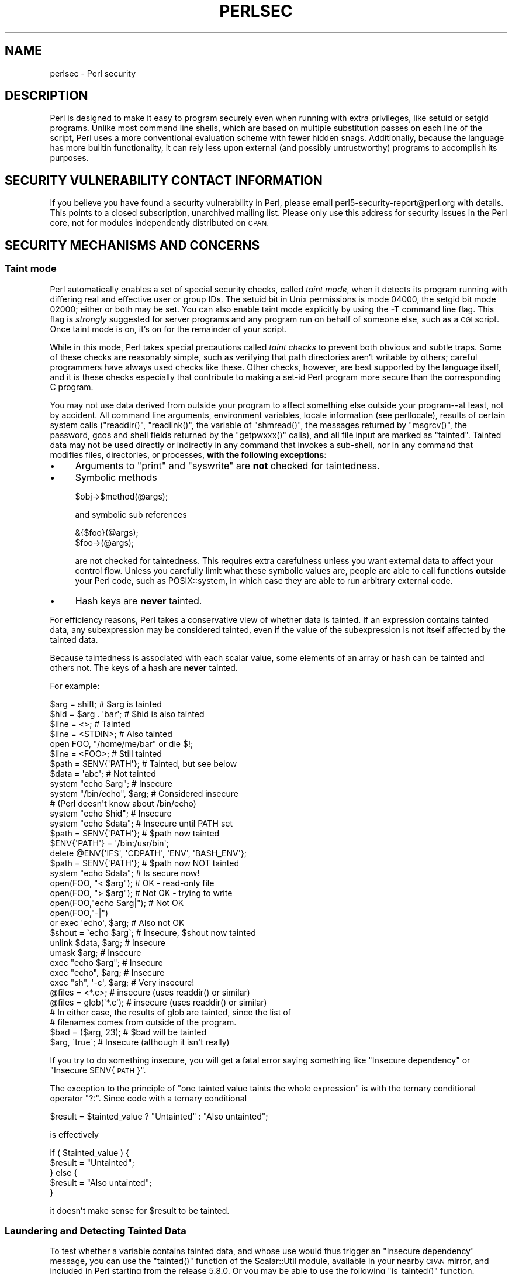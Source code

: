 .\" Automatically generated by Pod::Man 2.28 (Pod::Simple 3.29)
.\"
.\" Standard preamble:
.\" ========================================================================
.de Sp \" Vertical space (when we can't use .PP)
.if t .sp .5v
.if n .sp
..
.de Vb \" Begin verbatim text
.ft CW
.nf
.ne \\$1
..
.de Ve \" End verbatim text
.ft R
.fi
..
.\" Set up some character translations and predefined strings.  \*(-- will
.\" give an unbreakable dash, \*(PI will give pi, \*(L" will give a left
.\" double quote, and \*(R" will give a right double quote.  \*(C+ will
.\" give a nicer C++.  Capital omega is used to do unbreakable dashes and
.\" therefore won't be available.  \*(C` and \*(C' expand to `' in nroff,
.\" nothing in troff, for use with C<>.
.tr \(*W-
.ds C+ C\v'-.1v'\h'-1p'\s-2+\h'-1p'+\s0\v'.1v'\h'-1p'
.ie n \{\
.    ds -- \(*W-
.    ds PI pi
.    if (\n(.H=4u)&(1m=24u) .ds -- \(*W\h'-12u'\(*W\h'-12u'-\" diablo 10 pitch
.    if (\n(.H=4u)&(1m=20u) .ds -- \(*W\h'-12u'\(*W\h'-8u'-\"  diablo 12 pitch
.    ds L" ""
.    ds R" ""
.    ds C` ""
.    ds C' ""
'br\}
.el\{\
.    ds -- \|\(em\|
.    ds PI \(*p
.    ds L" ``
.    ds R" ''
.    ds C`
.    ds C'
'br\}
.\"
.\" Escape single quotes in literal strings from groff's Unicode transform.
.ie \n(.g .ds Aq \(aq
.el       .ds Aq '
.\"
.\" If the F register is turned on, we'll generate index entries on stderr for
.\" titles (.TH), headers (.SH), subsections (.SS), items (.Ip), and index
.\" entries marked with X<> in POD.  Of course, you'll have to process the
.\" output yourself in some meaningful fashion.
.\"
.\" Avoid warning from groff about undefined register 'F'.
.de IX
..
.nr rF 0
.if \n(.g .if rF .nr rF 1
.if (\n(rF:(\n(.g==0)) \{
.    if \nF \{
.        de IX
.        tm Index:\\$1\t\\n%\t"\\$2"
..
.        if !\nF==2 \{
.            nr % 0
.            nr F 2
.        \}
.    \}
.\}
.rr rF
.\"
.\" Accent mark definitions (@(#)ms.acc 1.5 88/02/08 SMI; from UCB 4.2).
.\" Fear.  Run.  Save yourself.  No user-serviceable parts.
.    \" fudge factors for nroff and troff
.if n \{\
.    ds #H 0
.    ds #V .8m
.    ds #F .3m
.    ds #[ \f1
.    ds #] \fP
.\}
.if t \{\
.    ds #H ((1u-(\\\\n(.fu%2u))*.13m)
.    ds #V .6m
.    ds #F 0
.    ds #[ \&
.    ds #] \&
.\}
.    \" simple accents for nroff and troff
.if n \{\
.    ds ' \&
.    ds ` \&
.    ds ^ \&
.    ds , \&
.    ds ~ ~
.    ds /
.\}
.if t \{\
.    ds ' \\k:\h'-(\\n(.wu*8/10-\*(#H)'\'\h"|\\n:u"
.    ds ` \\k:\h'-(\\n(.wu*8/10-\*(#H)'\`\h'|\\n:u'
.    ds ^ \\k:\h'-(\\n(.wu*10/11-\*(#H)'^\h'|\\n:u'
.    ds , \\k:\h'-(\\n(.wu*8/10)',\h'|\\n:u'
.    ds ~ \\k:\h'-(\\n(.wu-\*(#H-.1m)'~\h'|\\n:u'
.    ds / \\k:\h'-(\\n(.wu*8/10-\*(#H)'\z\(sl\h'|\\n:u'
.\}
.    \" troff and (daisy-wheel) nroff accents
.ds : \\k:\h'-(\\n(.wu*8/10-\*(#H+.1m+\*(#F)'\v'-\*(#V'\z.\h'.2m+\*(#F'.\h'|\\n:u'\v'\*(#V'
.ds 8 \h'\*(#H'\(*b\h'-\*(#H'
.ds o \\k:\h'-(\\n(.wu+\w'\(de'u-\*(#H)/2u'\v'-.3n'\*(#[\z\(de\v'.3n'\h'|\\n:u'\*(#]
.ds d- \h'\*(#H'\(pd\h'-\w'~'u'\v'-.25m'\f2\(hy\fP\v'.25m'\h'-\*(#H'
.ds D- D\\k:\h'-\w'D'u'\v'-.11m'\z\(hy\v'.11m'\h'|\\n:u'
.ds th \*(#[\v'.3m'\s+1I\s-1\v'-.3m'\h'-(\w'I'u*2/3)'\s-1o\s+1\*(#]
.ds Th \*(#[\s+2I\s-2\h'-\w'I'u*3/5'\v'-.3m'o\v'.3m'\*(#]
.ds ae a\h'-(\w'a'u*4/10)'e
.ds Ae A\h'-(\w'A'u*4/10)'E
.    \" corrections for vroff
.if v .ds ~ \\k:\h'-(\\n(.wu*9/10-\*(#H)'\s-2\u~\d\s+2\h'|\\n:u'
.if v .ds ^ \\k:\h'-(\\n(.wu*10/11-\*(#H)'\v'-.4m'^\v'.4m'\h'|\\n:u'
.    \" for low resolution devices (crt and lpr)
.if \n(.H>23 .if \n(.V>19 \
\{\
.    ds : e
.    ds 8 ss
.    ds o a
.    ds d- d\h'-1'\(ga
.    ds D- D\h'-1'\(hy
.    ds th \o'bp'
.    ds Th \o'LP'
.    ds ae ae
.    ds Ae AE
.\}
.rm #[ #] #H #V #F C
.\" ========================================================================
.\"
.IX Title "PERLSEC 1"
.TH PERLSEC 1 "2015-02-01" "perl v5.22.1" "Perl Programmers Reference Guide"
.\" For nroff, turn off justification.  Always turn off hyphenation; it makes
.\" way too many mistakes in technical documents.
.if n .ad l
.nh
.SH "NAME"
perlsec \- Perl security
.SH "DESCRIPTION"
.IX Header "DESCRIPTION"
Perl is designed to make it easy to program securely even when running
with extra privileges, like setuid or setgid programs.  Unlike most
command line shells, which are based on multiple substitution passes on
each line of the script, Perl uses a more conventional evaluation scheme
with fewer hidden snags.  Additionally, because the language has more
builtin functionality, it can rely less upon external (and possibly
untrustworthy) programs to accomplish its purposes.
.SH "SECURITY VULNERABILITY CONTACT INFORMATION"
.IX Header "SECURITY VULNERABILITY CONTACT INFORMATION"
If you believe you have found a security vulnerability in Perl, please email
perl5\-security\-report@perl.org with details.  This points to a closed
subscription, unarchived mailing list.  Please only use this address for
security issues in the Perl core, not for modules independently distributed on
\&\s-1CPAN.\s0
.SH "SECURITY MECHANISMS AND CONCERNS"
.IX Header "SECURITY MECHANISMS AND CONCERNS"
.SS "Taint mode"
.IX Subsection "Taint mode"
Perl automatically enables a set of special security checks, called \fItaint
mode\fR, when it detects its program running with differing real and effective
user or group IDs.  The setuid bit in Unix permissions is mode 04000, the
setgid bit mode 02000; either or both may be set.  You can also enable taint
mode explicitly by using the \fB\-T\fR command line flag.  This flag is
\&\fIstrongly\fR suggested for server programs and any program run on behalf of
someone else, such as a \s-1CGI\s0 script.  Once taint mode is on, it's on for
the remainder of your script.
.PP
While in this mode, Perl takes special precautions called \fItaint
checks\fR to prevent both obvious and subtle traps.  Some of these checks
are reasonably simple, such as verifying that path directories aren't
writable by others; careful programmers have always used checks like
these.  Other checks, however, are best supported by the language itself,
and it is these checks especially that contribute to making a set-id Perl
program more secure than the corresponding C program.
.PP
You may not use data derived from outside your program to affect
something else outside your program\*(--at least, not by accident.  All
command line arguments, environment variables, locale information (see
perllocale), results of certain system calls (\f(CW\*(C`readdir()\*(C'\fR,
\&\f(CW\*(C`readlink()\*(C'\fR, the variable of \f(CW\*(C`shmread()\*(C'\fR, the messages returned by
\&\f(CW\*(C`msgrcv()\*(C'\fR, the password, gcos and shell fields returned by the
\&\f(CW\*(C`getpwxxx()\*(C'\fR calls), and all file input are marked as \*(L"tainted\*(R".
Tainted data may not be used directly or indirectly in any command
that invokes a sub-shell, nor in any command that modifies files,
directories, or processes, \fBwith the following exceptions\fR:
.IP "\(bu" 4
Arguments to \f(CW\*(C`print\*(C'\fR and \f(CW\*(C`syswrite\*(C'\fR are \fBnot\fR checked for taintedness.
.IP "\(bu" 4
Symbolic methods
.Sp
.Vb 1
\&    $obj\->$method(@args);
.Ve
.Sp
and symbolic sub references
.Sp
.Vb 2
\&    &{$foo}(@args);
\&    $foo\->(@args);
.Ve
.Sp
are not checked for taintedness.  This requires extra carefulness
unless you want external data to affect your control flow.  Unless
you carefully limit what these symbolic values are, people are able
to call functions \fBoutside\fR your Perl code, such as POSIX::system,
in which case they are able to run arbitrary external code.
.IP "\(bu" 4
Hash keys are \fBnever\fR tainted.
.PP
For efficiency reasons, Perl takes a conservative view of
whether data is tainted.  If an expression contains tainted data,
any subexpression may be considered tainted, even if the value
of the subexpression is not itself affected by the tainted data.
.PP
Because taintedness is associated with each scalar value, some
elements of an array or hash can be tainted and others not.
The keys of a hash are \fBnever\fR tainted.
.PP
For example:
.PP
.Vb 8
\&    $arg = shift;               # $arg is tainted
\&    $hid = $arg . \*(Aqbar\*(Aq;        # $hid is also tainted
\&    $line = <>;                 # Tainted
\&    $line = <STDIN>;            # Also tainted
\&    open FOO, "/home/me/bar" or die $!;
\&    $line = <FOO>;              # Still tainted
\&    $path = $ENV{\*(AqPATH\*(Aq};       # Tainted, but see below
\&    $data = \*(Aqabc\*(Aq;              # Not tainted
\&
\&    system "echo $arg";         # Insecure
\&    system "/bin/echo", $arg;   # Considered insecure
\&                                # (Perl doesn\*(Aqt know about /bin/echo)
\&    system "echo $hid";         # Insecure
\&    system "echo $data";        # Insecure until PATH set
\&
\&    $path = $ENV{\*(AqPATH\*(Aq};       # $path now tainted
\&
\&    $ENV{\*(AqPATH\*(Aq} = \*(Aq/bin:/usr/bin\*(Aq;
\&    delete @ENV{\*(AqIFS\*(Aq, \*(AqCDPATH\*(Aq, \*(AqENV\*(Aq, \*(AqBASH_ENV\*(Aq};
\&
\&    $path = $ENV{\*(AqPATH\*(Aq};       # $path now NOT tainted
\&    system "echo $data";        # Is secure now!
\&
\&    open(FOO, "< $arg");        # OK \- read\-only file
\&    open(FOO, "> $arg");        # Not OK \- trying to write
\&
\&    open(FOO,"echo $arg|");     # Not OK
\&    open(FOO,"\-|")
\&        or exec \*(Aqecho\*(Aq, $arg;   # Also not OK
\&
\&    $shout = \`echo $arg\`;       # Insecure, $shout now tainted
\&
\&    unlink $data, $arg;         # Insecure
\&    umask $arg;                 # Insecure
\&
\&    exec "echo $arg";           # Insecure
\&    exec "echo", $arg;          # Insecure
\&    exec "sh", \*(Aq\-c\*(Aq, $arg;      # Very insecure!
\&
\&    @files = <*.c>;             # insecure (uses readdir() or similar)
\&    @files = glob(\*(Aq*.c\*(Aq);       # insecure (uses readdir() or similar)
\&
\&    # In either case, the results of glob are tainted, since the list of
\&    # filenames comes from outside of the program.
\&
\&    $bad = ($arg, 23);          # $bad will be tainted
\&    $arg, \`true\`;               # Insecure (although it isn\*(Aqt really)
.Ve
.PP
If you try to do something insecure, you will get a fatal error saying
something like \*(L"Insecure dependency\*(R" or \*(L"Insecure \f(CW$ENV\fR{\s-1PATH\s0}\*(R".
.PP
The exception to the principle of \*(L"one tainted value taints the whole
expression\*(R" is with the ternary conditional operator \f(CW\*(C`?:\*(C'\fR.  Since code
with a ternary conditional
.PP
.Vb 1
\&    $result = $tainted_value ? "Untainted" : "Also untainted";
.Ve
.PP
is effectively
.PP
.Vb 5
\&    if ( $tainted_value ) {
\&        $result = "Untainted";
\&    } else {
\&        $result = "Also untainted";
\&    }
.Ve
.PP
it doesn't make sense for \f(CW$result\fR to be tainted.
.SS "Laundering and Detecting Tainted Data"
.IX Subsection "Laundering and Detecting Tainted Data"
To test whether a variable contains tainted data, and whose use would
thus trigger an \*(L"Insecure dependency\*(R" message, you can use the
\&\f(CW\*(C`tainted()\*(C'\fR function of the Scalar::Util module, available in your
nearby \s-1CPAN\s0 mirror, and included in Perl starting from the release 5.8.0.
Or you may be able to use the following \f(CW\*(C`is_tainted()\*(C'\fR function.
.PP
.Vb 4
\&    sub is_tainted {
\&        local $@;   # Don\*(Aqt pollute caller\*(Aqs value.
\&        return ! eval { eval("#" . substr(join("", @_), 0, 0)); 1 };
\&    }
.Ve
.PP
This function makes use of the fact that the presence of tainted data
anywhere within an expression renders the entire expression tainted.  It
would be inefficient for every operator to test every argument for
taintedness.  Instead, the slightly more efficient and conservative
approach is used that if any tainted value has been accessed within the
same expression, the whole expression is considered tainted.
.PP
But testing for taintedness gets you only so far.  Sometimes you have just
to clear your data's taintedness.  Values may be untainted by using them
as keys in a hash; otherwise the only way to bypass the tainting
mechanism is by referencing subpatterns from a regular expression match.
Perl presumes that if you reference a substring using \f(CW$1\fR, \f(CW$2\fR, etc. in a
non-tainting pattern, that
you knew what you were doing when you wrote that pattern.  That means using
a bit of thought\*(--don't just blindly untaint anything, or you defeat the
entire mechanism.  It's better to verify that the variable has only good
characters (for certain values of \*(L"good\*(R") rather than checking whether it
has any bad characters.  That's because it's far too easy to miss bad
characters that you never thought of.
.PP
Here's a test to make sure that the data contains nothing but \*(L"word\*(R"
characters (alphabetics, numerics, and underscores), a hyphen, an at sign,
or a dot.
.PP
.Vb 5
\&    if ($data =~ /^([\-\e@\ew.]+)$/) {
\&        $data = $1;                     # $data now untainted
\&    } else {
\&        die "Bad data in \*(Aq$data\*(Aq";      # log this somewhere
\&    }
.Ve
.PP
This is fairly secure because \f(CW\*(C`/\ew+/\*(C'\fR doesn't normally match shell
metacharacters, nor are dot, dash, or at going to mean something special
to the shell.  Use of \f(CW\*(C`/.+/\*(C'\fR would have been insecure in theory because
it lets everything through, but Perl doesn't check for that.  The lesson
is that when untainting, you must be exceedingly careful with your patterns.
Laundering data using regular expression is the \fIonly\fR mechanism for
untainting dirty data, unless you use the strategy detailed below to fork
a child of lesser privilege.
.PP
The example does not untaint \f(CW$data\fR if \f(CW\*(C`use locale\*(C'\fR is in effect,
because the characters matched by \f(CW\*(C`\ew\*(C'\fR are determined by the locale.
Perl considers that locale definitions are untrustworthy because they
contain data from outside the program.  If you are writing a
locale-aware program, and want to launder data with a regular expression
containing \f(CW\*(C`\ew\*(C'\fR, put \f(CW\*(C`no locale\*(C'\fR ahead of the expression in the same
block.  See \*(L"\s-1SECURITY\*(R"\s0 in perllocale for further discussion and examples.
.ie n .SS "Switches On the ""#!"" Line"
.el .SS "Switches On the ``#!'' Line"
.IX Subsection "Switches On the #! Line"
When you make a script executable, in order to make it usable as a
command, the system will pass switches to perl from the script's #!
line.  Perl checks that any command line switches given to a setuid
(or setgid) script actually match the ones set on the #! line.  Some
Unix and Unix-like environments impose a one-switch limit on the #!
line, so you may need to use something like \f(CW\*(C`\-wU\*(C'\fR instead of \f(CW\*(C`\-w \-U\*(C'\fR
under such systems.  (This issue should arise only in Unix or
Unix-like environments that support #! and setuid or setgid scripts.)
.ie n .SS "Taint mode and @INC"
.el .SS "Taint mode and \f(CW@INC\fP"
.IX Subsection "Taint mode and @INC"
When the taint mode (\f(CW\*(C`\-T\*(C'\fR) is in effect, the \*(L".\*(R" directory is removed
from \f(CW@INC\fR, and the environment variables \f(CW\*(C`PERL5LIB\*(C'\fR and \f(CW\*(C`PERLLIB\*(C'\fR
are ignored by Perl.  You can still adjust \f(CW@INC\fR from outside the
program by using the \f(CW\*(C`\-I\*(C'\fR command line option as explained in
perlrun.  The two environment variables are ignored because
they are obscured, and a user running a program could be unaware that
they are set, whereas the \f(CW\*(C`\-I\*(C'\fR option is clearly visible and
therefore permitted.
.PP
Another way to modify \f(CW@INC\fR without modifying the program, is to use
the \f(CW\*(C`lib\*(C'\fR pragma, e.g.:
.PP
.Vb 1
\&  perl \-Mlib=/foo program
.Ve
.PP
The benefit of using \f(CW\*(C`\-Mlib=/foo\*(C'\fR over \f(CW\*(C`\-I/foo\*(C'\fR, is that the former
will automagically remove any duplicated directories, while the latter
will not.
.PP
Note that if a tainted string is added to \f(CW@INC\fR, the following
problem will be reported:
.PP
.Vb 1
\&  Insecure dependency in require while running with \-T switch
.Ve
.SS "Cleaning Up Your Path"
.IX Subsection "Cleaning Up Your Path"
For "Insecure \f(CW$ENV{PATH}\fR" messages, you need to set \f(CW$ENV{\*(AqPATH\*(Aq}\fR to
a known value, and each directory in the path must be absolute and
non-writable by others than its owner and group.  You may be surprised to
get this message even if the pathname to your executable is fully
qualified.  This is \fInot\fR generated because you didn't supply a full path
to the program; instead, it's generated because you never set your \s-1PATH\s0
environment variable, or you didn't set it to something that was safe.
Because Perl can't guarantee that the executable in question isn't itself
going to turn around and execute some other program that is dependent on
your \s-1PATH,\s0 it makes sure you set the \s-1PATH.\s0
.PP
The \s-1PATH\s0 isn't the only environment variable which can cause problems.
Because some shells may use the variables \s-1IFS, CDPATH, ENV,\s0 and
\&\s-1BASH_ENV,\s0 Perl checks that those are either empty or untainted when
starting subprocesses.  You may wish to add something like this to your
setid and taint-checking scripts.
.PP
.Vb 1
\&    delete @ENV{qw(IFS CDPATH ENV BASH_ENV)};   # Make %ENV safer
.Ve
.PP
It's also possible to get into trouble with other operations that don't
care whether they use tainted values.  Make judicious use of the file
tests in dealing with any user-supplied filenames.  When possible, do
opens and such \fBafter\fR properly dropping any special user (or group!)
privileges.  Perl doesn't prevent you from
opening tainted filenames for reading,
so be careful what you print out.  The tainting mechanism is intended to
prevent stupid mistakes, not to remove the need for thought.
.PP
Perl does not call the shell to expand wild cards when you pass \f(CW\*(C`system\*(C'\fR
and \f(CW\*(C`exec\*(C'\fR explicit parameter lists instead of strings with possible shell
wildcards in them.  Unfortunately, the \f(CW\*(C`open\*(C'\fR, \f(CW\*(C`glob\*(C'\fR, and
backtick functions provide no such alternate calling convention, so more
subterfuge will be required.
.PP
Perl provides a reasonably safe way to open a file or pipe from a setuid
or setgid program: just create a child process with reduced privilege who
does the dirty work for you.  First, fork a child using the special
\&\f(CW\*(C`open\*(C'\fR syntax that connects the parent and child by a pipe.  Now the
child resets its \s-1ID\s0 set and any other per-process attributes, like
environment variables, umasks, current working directories, back to the
originals or known safe values.  Then the child process, which no longer
has any special permissions, does the \f(CW\*(C`open\*(C'\fR or other system call.
Finally, the child passes the data it managed to access back to the
parent.  Because the file or pipe was opened in the child while running
under less privilege than the parent, it's not apt to be tricked into
doing something it shouldn't.
.PP
Here's a way to do backticks reasonably safely.  Notice how the \f(CW\*(C`exec\*(C'\fR is
not called with a string that the shell could expand.  This is by far the
best way to call something that might be subjected to shell escapes: just
never call the shell at all.
.PP
.Vb 10
\&        use English;
\&        die "Can\*(Aqt fork: $!" unless defined($pid = open(KID, "\-|"));
\&        if ($pid) {           # parent
\&            while (<KID>) {
\&                # do something
\&            }
\&            close KID;
\&        } else {
\&            my @temp     = ($EUID, $EGID);
\&            my $orig_uid = $UID;
\&            my $orig_gid = $GID;
\&            $EUID = $UID;
\&            $EGID = $GID;
\&            # Drop privileges
\&            $UID  = $orig_uid;
\&            $GID  = $orig_gid;
\&            # Make sure privs are really gone
\&            ($EUID, $EGID) = @temp;
\&            die "Can\*(Aqt drop privileges"
\&                unless $UID == $EUID  && $GID eq $EGID;
\&            $ENV{PATH} = "/bin:/usr/bin"; # Minimal PATH.
\&            # Consider sanitizing the environment even more.
\&            exec \*(Aqmyprog\*(Aq, \*(Aqarg1\*(Aq, \*(Aqarg2\*(Aq
\&                or die "can\*(Aqt exec myprog: $!";
\&        }
.Ve
.PP
A similar strategy would work for wildcard expansion via \f(CW\*(C`glob\*(C'\fR, although
you can use \f(CW\*(C`readdir\*(C'\fR instead.
.PP
Taint checking is most useful when although you trust yourself not to have
written a program to give away the farm, you don't necessarily trust those
who end up using it not to try to trick it into doing something bad.  This
is the kind of security checking that's useful for set-id programs and
programs launched on someone else's behalf, like \s-1CGI\s0 programs.
.PP
This is quite different, however, from not even trusting the writer of the
code not to try to do something evil.  That's the kind of trust needed
when someone hands you a program you've never seen before and says, \*(L"Here,
run this.\*(R"  For that kind of safety, you might want to check out the Safe
module, included standard in the Perl distribution.  This module allows the
programmer to set up special compartments in which all system operations
are trapped and namespace access is carefully controlled.  Safe should
not be considered bullet-proof, though: it will not prevent the foreign
code to set up infinite loops, allocate gigabytes of memory, or even
abusing perl bugs to make the host interpreter crash or behave in
unpredictable ways.  In any case it's better avoided completely if you're
really concerned about security.
.SS "Security Bugs"
.IX Subsection "Security Bugs"
Beyond the obvious problems that stem from giving special privileges to
systems as flexible as scripts, on many versions of Unix, set-id scripts
are inherently insecure right from the start.  The problem is a race
condition in the kernel.  Between the time the kernel opens the file to
see which interpreter to run and when the (now-set-id) interpreter turns
around and reopens the file to interpret it, the file in question may have
changed, especially if you have symbolic links on your system.
.PP
Fortunately, sometimes this kernel \*(L"feature\*(R" can be disabled.
Unfortunately, there are two ways to disable it.  The system can simply
outlaw scripts with any set-id bit set, which doesn't help much.
Alternately, it can simply ignore the set-id bits on scripts.
.PP
However, if the kernel set-id script feature isn't disabled, Perl will
complain loudly that your set-id script is insecure.  You'll need to
either disable the kernel set-id script feature, or put a C wrapper around
the script.  A C wrapper is just a compiled program that does nothing
except call your Perl program.   Compiled programs are not subject to the
kernel bug that plagues set-id scripts.  Here's a simple wrapper, written
in C:
.PP
.Vb 6
\&    #define REAL_PATH "/path/to/script"
\&    main(ac, av)
\&        char **av;
\&    {
\&        execv(REAL_PATH, av);
\&    }
.Ve
.PP
Compile this wrapper into a binary executable and then make \fIit\fR rather
than your script setuid or setgid.
.PP
In recent years, vendors have begun to supply systems free of this
inherent security bug.  On such systems, when the kernel passes the name
of the set-id script to open to the interpreter, rather than using a
pathname subject to meddling, it instead passes \fI/dev/fd/3\fR.  This is a
special file already opened on the script, so that there can be no race
condition for evil scripts to exploit.  On these systems, Perl should be
compiled with \f(CW\*(C`\-DSETUID_SCRIPTS_ARE_SECURE_NOW\*(C'\fR.  The \fIConfigure\fR
program that builds Perl tries to figure this out for itself, so you
should never have to specify this yourself.  Most modern releases of
SysVr4 and \s-1BSD 4.4\s0 use this approach to avoid the kernel race condition.
.SS "Protecting Your Programs"
.IX Subsection "Protecting Your Programs"
There are a number of ways to hide the source to your Perl programs,
with varying levels of \*(L"security\*(R".
.PP
First of all, however, you \fIcan't\fR take away read permission, because
the source code has to be readable in order to be compiled and
interpreted.  (That doesn't mean that a \s-1CGI\s0 script's source is
readable by people on the web, though.)  So you have to leave the
permissions at the socially friendly 0755 level.  This lets 
people on your local system only see your source.
.PP
Some people mistakenly regard this as a security problem.  If your program does
insecure things, and relies on people not knowing how to exploit those
insecurities, it is not secure.  It is often possible for someone to
determine the insecure things and exploit them without viewing the
source.  Security through obscurity, the name for hiding your bugs
instead of fixing them, is little security indeed.
.PP
You can try using encryption via source filters (Filter::* from \s-1CPAN,\s0
or Filter::Util::Call and Filter::Simple since Perl 5.8).
But crackers might be able to decrypt it.  You can try using the byte
code compiler and interpreter described below, but crackers might be
able to de-compile it.  You can try using the native-code compiler
described below, but crackers might be able to disassemble it.  These
pose varying degrees of difficulty to people wanting to get at your
code, but none can definitively conceal it (this is true of every
language, not just Perl).
.PP
If you're concerned about people profiting from your code, then the
bottom line is that nothing but a restrictive license will give you
legal security.  License your software and pepper it with threatening
statements like \*(L"This is unpublished proprietary software of \s-1XYZ\s0 Corp.
Your access to it does not give you permission to use it blah blah
blah.\*(R"  You should see a lawyer to be sure your license's wording will
stand up in court.
.SS "Unicode"
.IX Subsection "Unicode"
Unicode is a new and complex technology and one may easily overlook
certain security pitfalls.  See perluniintro for an overview and
perlunicode for details, and \*(L"Security Implications
of Unicode\*(R" in perlunicode for security implications in particular.
.SS "Algorithmic Complexity Attacks"
.IX Subsection "Algorithmic Complexity Attacks"
Certain internal algorithms used in the implementation of Perl can
be attacked by choosing the input carefully to consume large amounts
of either time or space or both.  This can lead into the so-called
\&\fIDenial of Service\fR (DoS) attacks.
.IP "\(bu" 4
Hash Algorithm \- Hash algorithms like the one used in Perl are well
known to be vulnerable to collision attacks on their hash function.
Such attacks involve constructing a set of keys which collide into
the same bucket producing inefficient behavior.  Such attacks often
depend on discovering the seed of the hash function used to map the
keys to buckets.  That seed is then used to brute-force a key set which
can be used to mount a denial of service attack.  In Perl 5.8.1 changes
were introduced to harden Perl to such attacks, and then later in
Perl 5.18.0 these features were enhanced and additional protections
added.
.Sp
At the time of this writing, Perl 5.18.0 is considered to be
well-hardened against algorithmic complexity attacks on its hash
implementation.  This is largely owed to the following measures
mitigate attacks:
.RS 4
.IP "Hash Seed Randomization" 4
.IX Item "Hash Seed Randomization"
In order to make it impossible to know what seed to generate an attack
key set for, this seed is randomly initialized at process start.  This
may be overridden by using the \s-1PERL_HASH_SEED\s0 environment variable, see
\&\*(L"\s-1PERL_HASH_SEED\*(R"\s0 in perlrun.  This environment variable controls how
items are actually stored, not how they are presented via
\&\f(CW\*(C`keys\*(C'\fR, \f(CW\*(C`values\*(C'\fR and \f(CW\*(C`each\*(C'\fR.
.IP "Hash Traversal Randomization" 4
.IX Item "Hash Traversal Randomization"
Independent of which seed is used in the hash function, \f(CW\*(C`keys\*(C'\fR,
\&\f(CW\*(C`values\*(C'\fR, and \f(CW\*(C`each\*(C'\fR return items in a per-hash randomized order.
Modifying a hash by insertion will change the iteration order of that hash.
This behavior can be overridden by using \f(CW\*(C`hash_traversal_mask()\*(C'\fR from
Hash::Util or by using the \s-1PERL_PERTURB_KEYS\s0 environment variable,
see \*(L"\s-1PERL_PERTURB_KEYS\*(R"\s0 in perlrun.  Note that this feature controls the
\&\*(L"visible\*(R" order of the keys, and not the actual order they are stored in.
.IP "Bucket Order Perturbance" 4
.IX Item "Bucket Order Perturbance"
When items collide into a given hash bucket the order they are stored in
the chain is no longer predictable in Perl 5.18.  This
has the intention to make it harder to observe a
collision.  This behavior can be overridden by using
the \s-1PERL_PERTURB_KEYS\s0 environment variable, see \*(L"\s-1PERL_PERTURB_KEYS\*(R"\s0 in perlrun.
.IP "New Default Hash Function" 4
.IX Item "New Default Hash Function"
The default hash function has been modified with the intention of making
it harder to infer the hash seed.
.IP "Alternative Hash Functions" 4
.IX Item "Alternative Hash Functions"
The source code includes multiple hash algorithms to choose from.  While we
believe that the default perl hash is robust to attack, we have included the
hash function Siphash as a fall-back option.  At the time of release of
Perl 5.18.0 Siphash is believed to be of cryptographic strength.  This is
not the default as it is much slower than the default hash.
.RE
.RS 4
.Sp
Without compiling a special Perl, there is no way to get the exact same
behavior of any versions prior to Perl 5.18.0.  The closest one can get
is by setting \s-1PERL_PERTURB_KEYS\s0 to 0 and setting the \s-1PERL_HASH_SEED\s0
to a known value.  We do not advise those settings for production use
due to the above security considerations.
.Sp
\&\fBPerl has never guaranteed any ordering of the hash keys\fR, and
the ordering has already changed several times during the lifetime of
Perl 5.  Also, the ordering of hash keys has always been, and continues
to be, affected by the insertion order and the history of changes made
to the hash over its lifetime.
.Sp
Also note that while the order of the hash elements might be
randomized, this \*(L"pseudo-ordering\*(R" should \fBnot\fR be used for
applications like shuffling a list randomly (use \f(CW\*(C`List::Util::shuffle()\*(C'\fR
for that, see List::Util, a standard core module since Perl 5.8.0;
or the \s-1CPAN\s0 module \f(CW\*(C`Algorithm::Numerical::Shuffle\*(C'\fR), or for generating
permutations (use e.g. the \s-1CPAN\s0 modules \f(CW\*(C`Algorithm::Permute\*(C'\fR or
\&\f(CW\*(C`Algorithm::FastPermute\*(C'\fR), or for any cryptographic applications.
.Sp
Tied hashes may have their own ordering and algorithmic complexity
attacks.
.RE
.IP "\(bu" 4
Regular expressions \- Perl's regular expression engine is so called \s-1NFA
\&\s0(Non-deterministic Finite Automaton), which among other things means that
it can rather easily consume large amounts of both time and space if the
regular expression may match in several ways.  Careful crafting of the
regular expressions can help but quite often there really isn't much
one can do (the book \*(L"Mastering Regular Expressions\*(R" is required
reading, see perlfaq2).  Running out of space manifests itself by
Perl running out of memory.
.IP "\(bu" 4
Sorting \- the quicksort algorithm used in Perls before 5.8.0 to
implement the \fIsort()\fR function is very easy to trick into misbehaving
so that it consumes a lot of time.  Starting from Perl 5.8.0 a different
sorting algorithm, mergesort, is used by default.  Mergesort cannot
misbehave on any input.
.PP
See <http://www.cs.rice.edu/~scrosby/hash/> for more information,
and any computer science textbook on algorithmic complexity.
.SH "SEE ALSO"
.IX Header "SEE ALSO"
perlrun for its description of cleaning up environment variables.
